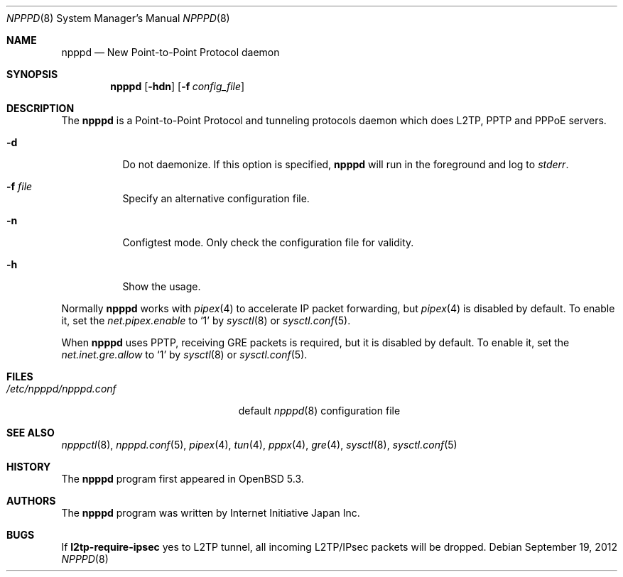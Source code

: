 .\"	$OpenBSD: npppd.8,v 1.3 2012/09/19 19:29:21 yasuoka Exp $
.\"
.\" Copyright (c) 2012 YASUOKA Masahiko <yasuoka@openbsd.org>
.\"
.\" Permission to use, copy, modify, and distribute this software for any
.\" purpose with or without fee is hereby granted, provided that the above
.\" copyright notice and this permission notice appear in all copies.
.\"
.\" THE SOFTWARE IS PROVIDED "AS IS" AND THE AUTHOR DISCLAIMS ALL WARRANTIES
.\" WITH REGARD TO THIS SOFTWARE INCLUDING ALL IMPLIED WARRANTIES OF
.\" MERCHANTABILITY AND FITNESS. IN NO EVENT SHALL THE AUTHOR BE LIABLE FOR
.\" ANY SPECIAL, DIRECT, INDIRECT, OR CONSEQUENTIAL DAMAGES OR ANY DAMAGES
.\" WHATSOEVER RESULTING FROM LOSS OF USE, DATA OR PROFITS, WHETHER IN AN
.\" ACTION OF CONTRACT, NEGLIGENCE OR OTHER TORTIOUS ACTION, ARISING OUT OF
.\" OR IN CONNECTION WITH THE USE OR PERFORMANCE OF THIS SOFTWARE.
.\" The following requests are required for all man pages.
.\"
.Dd $Mdocdate: September 19 2012 $
.Dt NPPPD 8
.Os
.Sh NAME
.Nm npppd
.Nd New Point-to-Point Protocol daemon
.Sh SYNOPSIS
.Nm npppd
.Op Fl hdn
.Op Fl f Ar config_file
.Sh DESCRIPTION
The
.Nm
is a Point-to-Point Protocol and tunneling protocols daemon
which does L2TP, PPTP and PPPoE servers.
.Bl -tag -width Ds
.It Fl d
Do not daemonize.
If this option is specified,
.Nm
will run in the foreground and log to
.Em stderr .
.It Fl f Ar file
Specify an alternative configuration file.
.It Fl n
Configtest mode.
Only check the configuration file for validity.
.It Fl h
Show the usage.
.El
.Pp
Normally
.Nm
works with
.Xr pipex 4
to accelerate IP packet forwarding, but
.Xr pipex 4
is disabled by default.
To enable it, set the
.Va net.pipex.enable
to `1' by
.Xr sysctl 8
or
.Xr sysctl.conf 5 .
.Pp
When
.Nm
uses PPTP, receiving GRE packets is required, but it is disabled by default.
To enable it, set the
.Va net.inet.gre.allow
to `1' by
.Xr sysctl 8
or
.Xr sysctl.conf 5 .
.Sh FILES
.Bl -tag -width "/etc/npppd/npppd.conf" -compact
.It Pa /etc/npppd/npppd.conf
default
.Xr npppd 8
configuration file
.El
.Sh SEE ALSO
.Xr npppctl 8 ,
.Xr npppd.conf 5 ,
.Xr pipex 4 ,
.Xr tun 4 ,
.Xr pppx 4 ,
.Xr gre 4 ,
.Xr sysctl 8 ,
.Xr sysctl.conf 5
.Sh HISTORY
The
.Nm
program first appeared in
.Ox
5.3.
.Sh AUTHORS
The
.Nm
program was written by Internet Initiative Japan Inc.
.
.Sh BUGS
If
.Ic l2tp-require-ipsec
yes to L2TP tunnel, all incoming L2TP/IPsec packets will be dropped.
